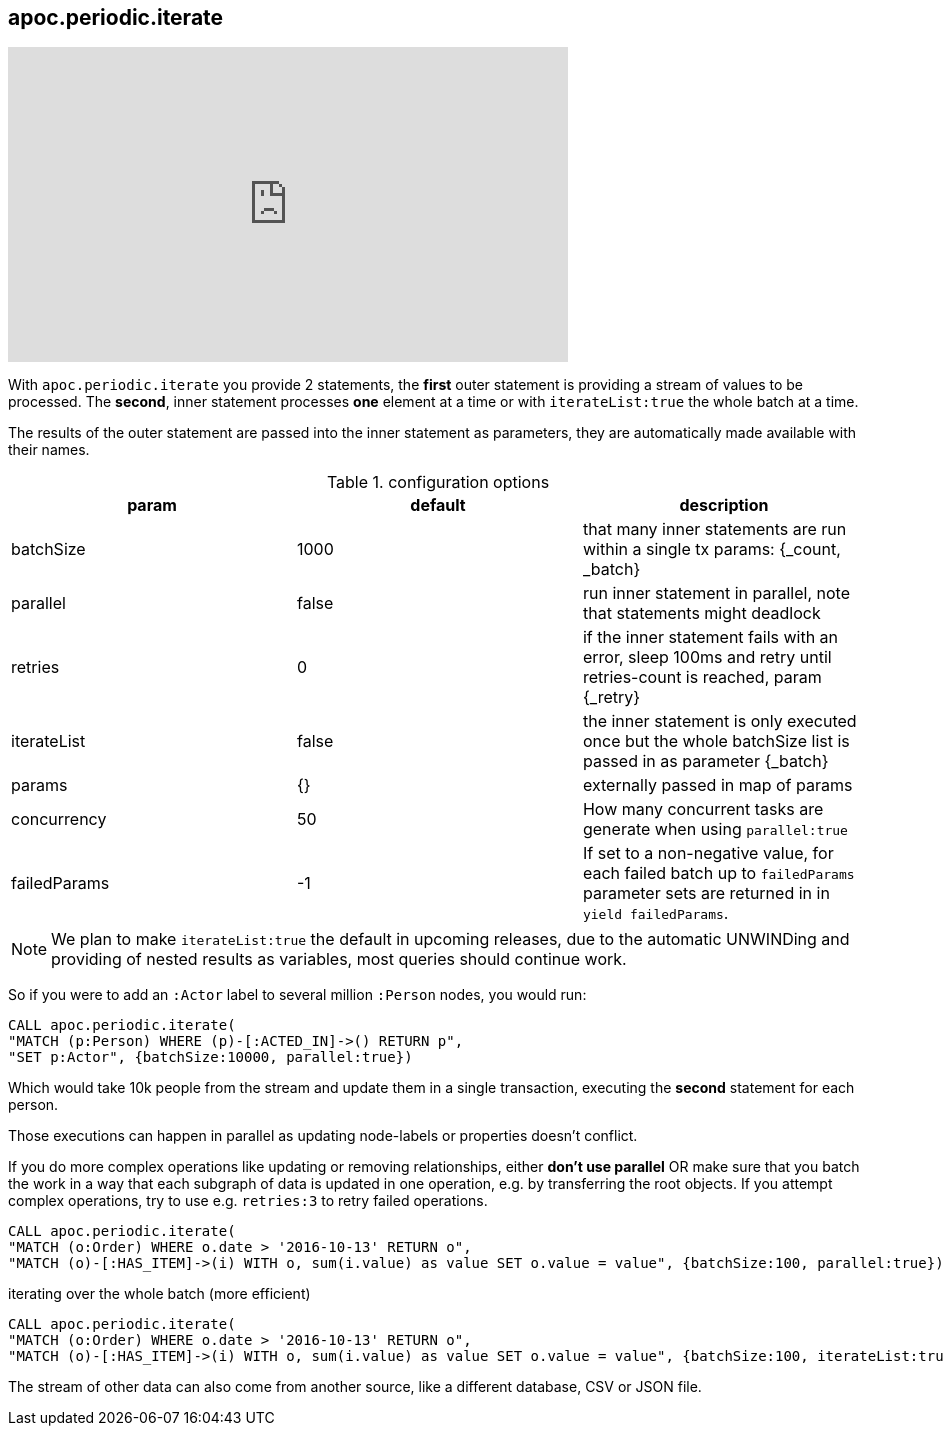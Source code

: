 [[commit-batching]]
== apoc.periodic.iterate

ifdef::backend-html5[]
++++
<iframe width="560" height="315" src="https://www.youtube.com/embed/t1Nr5C5TAYs" frameborder="0" allow="autoplay; encrypted-media" allowfullscreen></iframe>
++++
endif::[]

With `apoc.periodic.iterate` you provide 2 statements, the *first* outer statement is providing a stream of values to be processed.
The *second*, inner statement processes *one* element at a time or with `iterateList:true` the whole batch at a time.

The results of the outer statement are passed into the inner statement as parameters, they are automatically made available with their names.

.configuration options
[options=header]
|===
| param | default | description
| batchSize | 1000 | that many inner statements are run within a single tx params: {_count, _batch}
| parallel | false | run inner statement in parallel, note that statements might deadlock
| retries | 0 | if the inner statement fails with an error, sleep 100ms and retry until retries-count is reached, param {_retry}
| iterateList | false | the inner statement is only executed once but the whole batchSize list is passed in as parameter {_batch}
| params | {} | externally passed in map of params
| concurrency | 50 | How many concurrent tasks are generate when using `parallel:true`
| failedParams | -1 | If set to a non-negative value, for each failed batch up to `failedParams` parameter sets are returned in in `yield failedParams`.
|===

NOTE: We plan to make `iterateList:true` the default in upcoming releases, due to the automatic UNWINDing and providing of nested results as variables,
most queries should continue work.

So if you were to add an `:Actor` label to several million `:Person` nodes, you would run:

[source,cypher]
----
CALL apoc.periodic.iterate(
"MATCH (p:Person) WHERE (p)-[:ACTED_IN]->() RETURN p",
"SET p:Actor", {batchSize:10000, parallel:true})
----

Which would take 10k people from the stream and update them in a single transaction, executing the *second* statement for each person.

Those executions can happen in parallel as updating node-labels or properties doesn't conflict.

If you do more complex operations like updating or removing relationships, either *don't use parallel* OR make sure that you batch the work in a way that each subgraph of data is updated in one operation, e.g. by transferring the root objects.
If you attempt complex operations, try to use e.g. `retries:3` to retry failed operations.

[source,cypher]
----
CALL apoc.periodic.iterate(
"MATCH (o:Order) WHERE o.date > '2016-10-13' RETURN o",
"MATCH (o)-[:HAS_ITEM]->(i) WITH o, sum(i.value) as value SET o.value = value", {batchSize:100, parallel:true})
----

.iterating over the whole batch (more efficient)
[source,cypher]
----
CALL apoc.periodic.iterate(
"MATCH (o:Order) WHERE o.date > '2016-10-13' RETURN o",
"MATCH (o)-[:HAS_ITEM]->(i) WITH o, sum(i.value) as value SET o.value = value", {batchSize:100, iterateList:true, parallel:true})
----

The stream of other data can also come from another source, like a different database, CSV or JSON file.